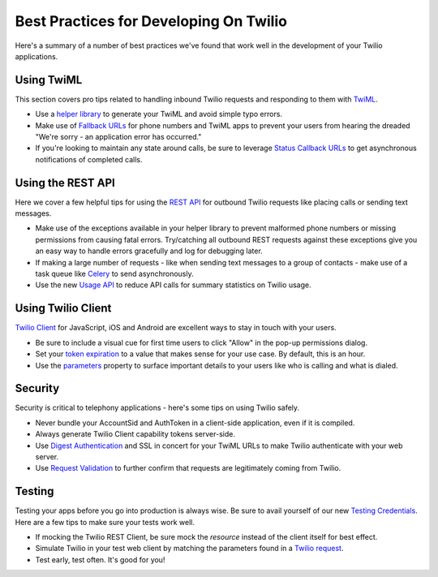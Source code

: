 .. _bestpractices:

Best Practices for Developing On Twilio
=======================================

Here's a summary of a number of best practices we've found that work well in the
development of your Twilio applications.

Using TwiML
-----------

This section covers pro tips related to handling inbound Twilio requests and
responding to them with `TwiML`_.

* Use a `helper library`_ to generate your TwiML and avoid simple typo errors.
* Make use of `Fallback URLs`_ for phone numbers and TwiML apps to prevent your
  users from hearing the dreaded "We're sorry - an application error has
  occurred."
* If you're looking to maintain any state around calls, be sure to leverage 
  `Status Callback URLs`_ to get asynchronous notifications of completed calls.

.. _TwiML: http://www.twilio.com/docs/api/twiml
.. _helper library: http://www.twilio.com/docs/libraries
.. _Fallback URLs: https://www.twilio.com/docs/availability-reliability#fallback-urls
.. _Status Callback URLs: https://www.twilio.com/docs/api/twiml/twilio_request#asynchronous


Using the REST API
------------------

Here we cover a few helpful tips for using the `REST API`_ for outbound Twilio
requests like placing calls or sending text messages.

* Make use of the exceptions available in your helper library to prevent
  malformed phone numbers or missing permissions from causing fatal errors.
  Try/catching all outbound REST requests against these exceptions give you an
  easy way to handle errors gracefully and log for debugging later.
* If making a large number of requests - like when sending text messages to a
  group of contacts - make use of a task queue like `Celery`_ to send
  asynchronously.
* Use the new `Usage API`_ to reduce API calls for summary statistics on Twilio
  usage.

.. _REST API: https://www.twilio.com/docs/api/rest
.. _Celery: http://celeryproject.org/
.. _Usage API: http://www.twilio.com/docs/api/rest/usage


Using Twilio Client
-------------------

`Twilio Client`_ for JavaScript, iOS and Android are excellent ways to stay in
touch with your users.

* Be sure to include a visual cue for first time users to click "Allow" in the
  pop-up permissions dialog.
* Set your `token expiration`_ to a value that makes sense for your use case.  By
  default, this is an hour.
* Use the `parameters`_ property to surface important details to your users like
  who is calling and what is dialed.


.. _Twilio Client: http://www.twilio.com/client
.. _token expiration: https://www.twilio.com/docs/client/capability-tokens#token-expiration
.. _parameters: https://www.twilio.com/docs/client/connection#parameters


Security
--------

Security is critical to telephony applications - here's some tips on using
Twilio safely.

* Never bundle your AccountSid and AuthToken in a client-side application, even
  if it is compiled.
* Always generate Twilio Client capability tokens server-side.
* Use `Digest Authentication`_ and SSL in concert for your TwiML URLs to make
  Twilio authenticate with your web server.
* Use `Request Validation`_ to further confirm that requests are legitimately
  coming from Twilio.

.. _Digest Authentication: https://www.twilio.com/docs/security#http-authentication
.. _Request Validation: https://www.twilio.com/docs/security#validating-requests


Testing
-------

Testing your apps before you go into production is always wise.  Be sure to
avail yourself of our new `Testing Credentials`_.  Here are a few tips to make
sure your tests work well.

* If mocking the Twilio REST Client, be sure mock the *resource* instead of the
  client itself for best effect.
* Simulate Twilio in your test web client by matching the parameters found in a
  `Twilio request`_.
* Test early, test often.  It's good for you!

.. _Testing Credentials: https://www.twilio.com/docs/howto
.. _Twilio request: https://www.twilio.com/docs/api/twiml/twilio_request#synchronous-request-parameters
